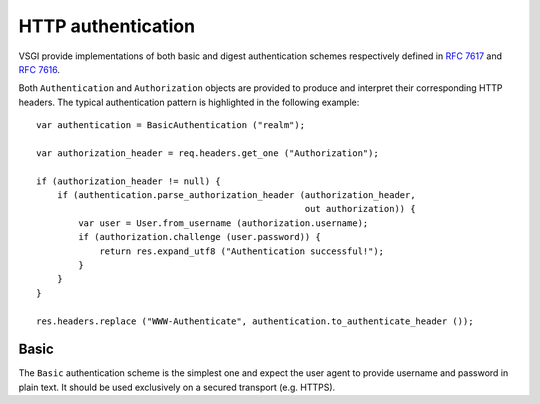 HTTP authentication
===================

VSGI provide implementations of both basic and digest authentication schemes
respectively defined in `RFC 7617`_ and `RFC 7616`_.

.. _RFC 7617: https://tools.ietf.org/html/rfc7617
.. _RFC 7616: https://tools.ietf.org/html/rfc7616

Both ``Authentication`` and ``Authorization`` objects are provided to produce
and interpret their corresponding HTTP headers. The typical authentication
pattern is highlighted in the following example:

::

    var authentication = BasicAuthentication ("realm");

    var authorization_header = req.headers.get_one ("Authorization");

    if (authorization_header != null) {
        if (authentication.parse_authorization_header (authorization_header,
                                                       out authorization)) {
            var user = User.from_username (authorization.username);
            if (authorization.challenge (user.password)) {
                return res.expand_utf8 ("Authentication successful!");
            }
        }
    }

    res.headers.replace ("WWW-Authenticate", authentication.to_authenticate_header ());

Basic
-----

The ``Basic`` authentication scheme is the simplest one and expect the user
agent to provide username and password in plain text. It should be used
exclusively on a secured transport (e.g. HTTPS).

